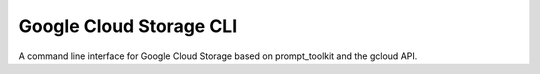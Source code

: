 Google Cloud Storage CLI
========================

A command line interface for Google Cloud Storage based
on prompt_toolkit and the gcloud API.
